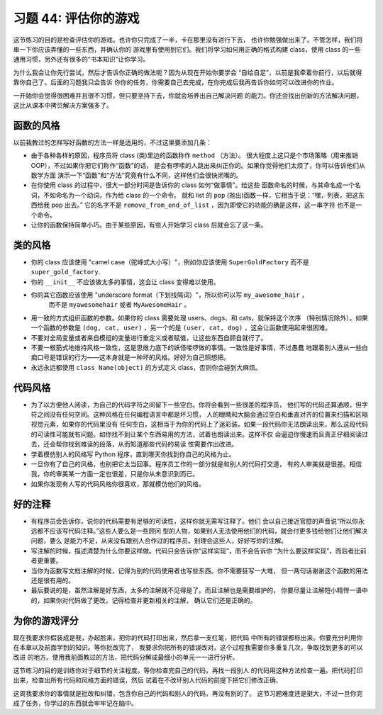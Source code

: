 习题 44: 评估你的游戏
********************************

这节练习的目的是检查评估你的游戏。也许你只完成了一半，卡在那里没有进行下去，
也许你勉强做出来了。不管怎样，我们将串一下你应该弄懂的一些东西，并确认你的
游戏里有使用到它们。我们将学习如何用正确的格式构建 class，使用 class 的一些
通用习惯，另外还有很多的“书本知识”让你学习。

为什么我会让你先行尝试，然后才告诉你正确的做法呢？因为从现在开始你要学会
“自给自足”，以前是我牵着你前行，以后就得靠你自己了。后面的习题我只会告诉
你你的任务，你需要自己去完成，在你完成后我再告诉你如何可以改进你的作业。

一开始你会觉得很困难并且很不习惯，但只要坚持下去，你就会培养出自己解决问题
的能力。你还会找出创新的方法解决问题，这比从课本中拷贝解决方案强多了。

函数的风格
==============

以前我教过的怎样写好函数的方法一样是适用的，不过这里要添加几条：

* 由于各种各样的原因，程序员将 class (类)里边的函数称作 ``method`` （方法）。
  很大程度上这只是个市场策略（用来推销 OOP），不过如果你把它们称作“函数”的话，
  是会有啰嗦的人跳出来纠正你的。如果你觉得他们太烦了，你可以告诉他们从数学方面
  演示一下“函数”和“方法”究竟有什么不同，这样他们会很快闭嘴的。
* 在你使用 class 的过程中，很大一部分时间是告诉你的 class 如何“做事情”。给这些
  函数命名的时候，与其命名成一个名词，不如命名为一个动词，作为给 class 的一个命令。
  就和 list 的 ``pop`` (抛出)函数一样，它相当于说：“嘿，列表，把这东西给我 pop 出去。”
  它的名字不是 ``remove_from_end_of_list`` ，因为即使它的功能的确是这样，这一串字符
  也不是一个命令。
* 让你的函数保持简单小巧。由于某些原因，有些人开始学习 class 后就会忘了这一条。


类的风格
===========

* 你的 class 应该使用 "camel case（驼峰式大小写）"，例如你应该使用 ``SuperGoldFactory``  
  而不是 ``super_gold_factory``.
* 你的 ``__init__`` 不应该做太多的事情，这会让 class 变得难以使用。
* 你的其它函数应该使用 "underscore format（下划线隔词）"，所以你可以写 ``my_awesome_hair`` ，
   而不是 ``myawesomehair`` 或者 ``MyAwesomeHair`` 。
* 用一致的方式组织函数的参数。如果你的 class 需要处理 users、dogs、和 cats，就保持这个次序
  （特别情况除外）。如果一个函数的参数是 ``(dog, cat, user)`` ，另一个的是 ``(user, cat, dog)``
  ，这会让函数使用起来很困难。
* 不要对全局变量或者来自模组的变量进行重定义或者赋值，让这些东西自顾自就行了。
* 不要一根筋式地维持风格一致性，这是思维力底下的妖怪喽啰做的事情。一致性是好事情，不过愚蠢
  地跟着别人遵从一些白痴口号是错误的行为——这本身就是一种坏的风格。好好为自己照想把。
* 永远永远都使用 ``class Name(object)`` 的方式定义 class，否则你会碰到大麻烦。


代码风格
==========

* 为了以方便他人阅读，为自己的代码字符之间留下一些空白。你将会看到一些很差的程序员，
  他们写的代码还算通顺，但字符之间没有任何空间。这种风格在任何编程语言中都是坏习惯，
  人的眼睛和大脑会通过空白和垂直对齐的位置来扫描和区隔视觉元素，如果你的代码里没有
  任何空白，这相当于为你的代码上了迷彩装。如果一段代码你无法朗读出来，那么这段代码
  的可读性可能就有问题。如你找不到让某个东西易用的方法，试着也朗读出来。这样不仅
  会逼迫你慢速而且真正仔细阅读过去，还会帮你找到难读的段落，从而知道那些代码的易读
  性需要作出改进。
* 学着模仿别人的风格写 Python 程序，直到哪天你找到你自己的风格为止。
* 一旦你有了自己的风格，也别把它太当回事。程序员工作的一部分就是和别人的代码打交道，
  有的人审美就是很差。相信我，你的审美某一方面一定也很差，只是你从未意识到而已。
* 如果你发现有人写的代码风格你很喜欢，那就模仿他们的风格。

好的注释
=============

* 有程序员会告诉你，说你的代码需要有足够的可读性，这样你就无需写注释了。他们
  会以自己接近官腔的声音说“所以你永远都不应该写代码注释。”这些人要么是一些顾问
  型的人物，如果别人无法使用他们的代码，就会付更多钱给他们让他们解决问题，要么
  是能力不足，从来没有跟别人合作过的程序员。别理会这些人，好好写你的注解。
* 写注解的时候，描述清楚为什么你要这样做。代码只会告诉你“这样实现”，而不会告诉你
  “为什么要这样实现”，而后者比前者更重要。
* 当你为函数写文档注解的时候，记得为别的代码使用者也写些东西。你不需要狂写一大堆，
  但一两句话谢谢这个函数的用法还是很有用的。
* 最后要说的是，虽然注解是好东西，太多的注解就不见得是了。而且注解也是需要维护的，
  你要尽量让注解短小精悍一语中的，如果你对代码做了更改，记得检查并更新相关的注解，
  确认它们还是正确的。

为你的游戏评分
==================

现在我要求你假装成是我，办起脸来，把你的代码打印出来，然后拿一支红笔，把代码
中所有的错误都标出来。你要充分利用你在本章以及前面学到的知识。等你批改完了，
我要求你把所有的错误改对。这个过程我需要你多重复几次，争取找到更多的可以改进
的地方。使用我前面教过的方法，把代码分解成最细小的单元一一进行分析。

这节练习的目的是训练你对于细节的关注程度。等你检查完自己的代码，再找一段别人
的代码用这种方法检查一遍。把代码打印出来，检查出所有代码和风格方面的错误，然后
试着在不改坏别人代码的前提下把它们修改正确、

这周我要求你的事情就是批改和纠错，包含你自己的代码和别人的代码，再没有别的了。
这节习题难度还是挺大，不过一旦你完成了任务，你学过的东西就会牢牢记在脑中。

